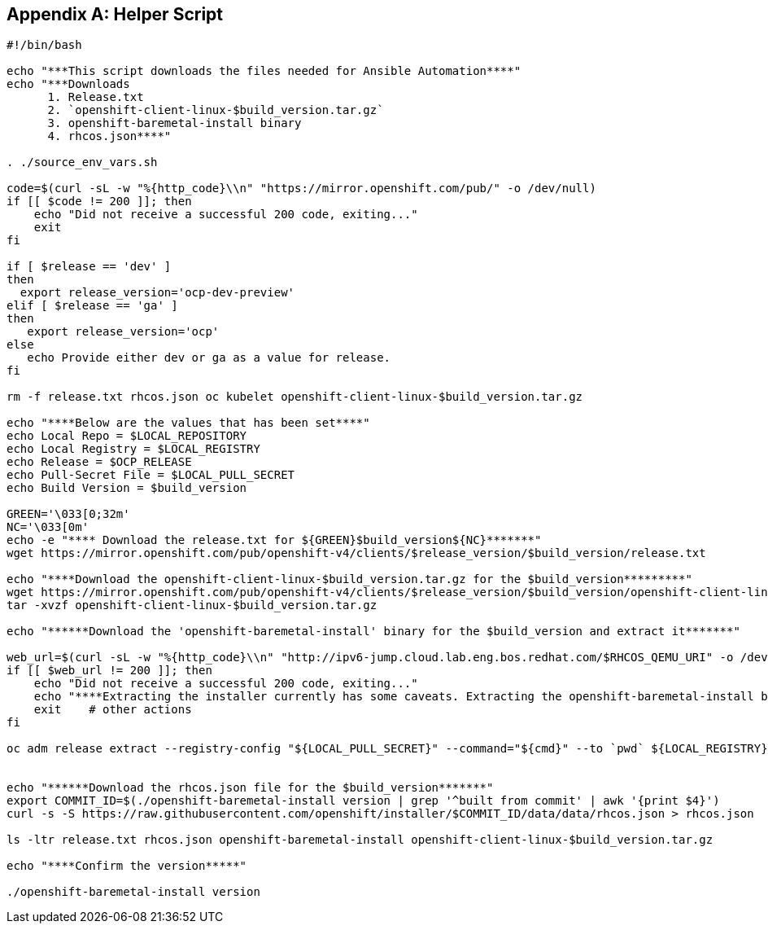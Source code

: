 [id="ansible-playbook-appendix-helper-script-sh"]

[[helper_script]]
[appendix]
== Helper Script

[source,bash]
----
#!/bin/bash

echo "***This script downloads the files needed for Ansible Automation****"
echo "***Downloads
      1. Release.txt
      2. `openshift-client-linux-$build_version.tar.gz`
      3. openshift-baremetal-install binary
      4. rhcos.json****"

. ./source_env_vars.sh

code=$(curl -sL -w "%{http_code}\\n" "https://mirror.openshift.com/pub/" -o /dev/null)
if [[ $code != 200 ]]; then
    echo "Did not receive a successful 200 code, exiting..."
    exit
fi

if [ $release == 'dev' ]
then
  export release_version='ocp-dev-preview'
elif [ $release == 'ga' ]
then
   export release_version='ocp'
else
   echo Provide either dev or ga as a value for release.
fi

rm -f release.txt rhcos.json oc kubelet openshift-client-linux-$build_version.tar.gz

echo "****Below are the values that has been set****"
echo Local Repo = $LOCAL_REPOSITORY
echo Local Registry = $LOCAL_REGISTRY
echo Release = $OCP_RELEASE
echo Pull-Secret File = $LOCAL_PULL_SECRET
echo Build Version = $build_version

GREEN='\033[0;32m' 
NC='\033[0m'
echo -e "**** Download the release.txt for ${GREEN}$build_version${NC}*******"
wget https://mirror.openshift.com/pub/openshift-v4/clients/$release_version/$build_version/release.txt

echo "****Download the openshift-client-linux-$build_version.tar.gz for the $build_version*********"
wget https://mirror.openshift.com/pub/openshift-v4/clients/$release_version/$build_version/openshift-client-linux-$build_version.tar.gz
tar -xvzf openshift-client-linux-$build_version.tar.gz

echo "******Download the 'openshift-baremetal-install' binary for the $build_version and extract it*******"

web_url=$(curl -sL -w "%{http_code}\\n" "http://ipv6-jump.cloud.lab.eng.bos.redhat.com/$RHCOS_QEMU_URI" -o /dev/null)
if [[ $web_url != 200 ]]; then
    echo "Did not receive a successful 200 code, exiting..."
    echo "****Extracting the installer currently has some caveats. Extracting the openshift-baremetal-install binary does not pull from a local registry when given a local registry, BZ#1823143 Due to this, in order to properly extract the installer, the OpenShift disconnected mirrored registry that is to be used must be available and have access to quay.io temporary to properly extract the binary. The following step assumes this.*****"
    exit    # other actions
fi

oc adm release extract --registry-config "${LOCAL_PULL_SECRET}" --command="${cmd}" --to `pwd` ${LOCAL_REGISTRY}/${LOCAL_REPOSITORY}:${OCP_RELEASE}


echo "******Download the rhcos.json file for the $build_version*******"
export COMMIT_ID=$(./openshift-baremetal-install version | grep '^built from commit' | awk '{print $4}')
curl -s -S https://raw.githubusercontent.com/openshift/installer/$COMMIT_ID/data/data/rhcos.json > rhcos.json

ls -ltr release.txt rhcos.json openshift-baremetal-install openshift-client-linux-$build_version.tar.gz 

echo "****Confirm the version*****"

./openshift-baremetal-install version
----
